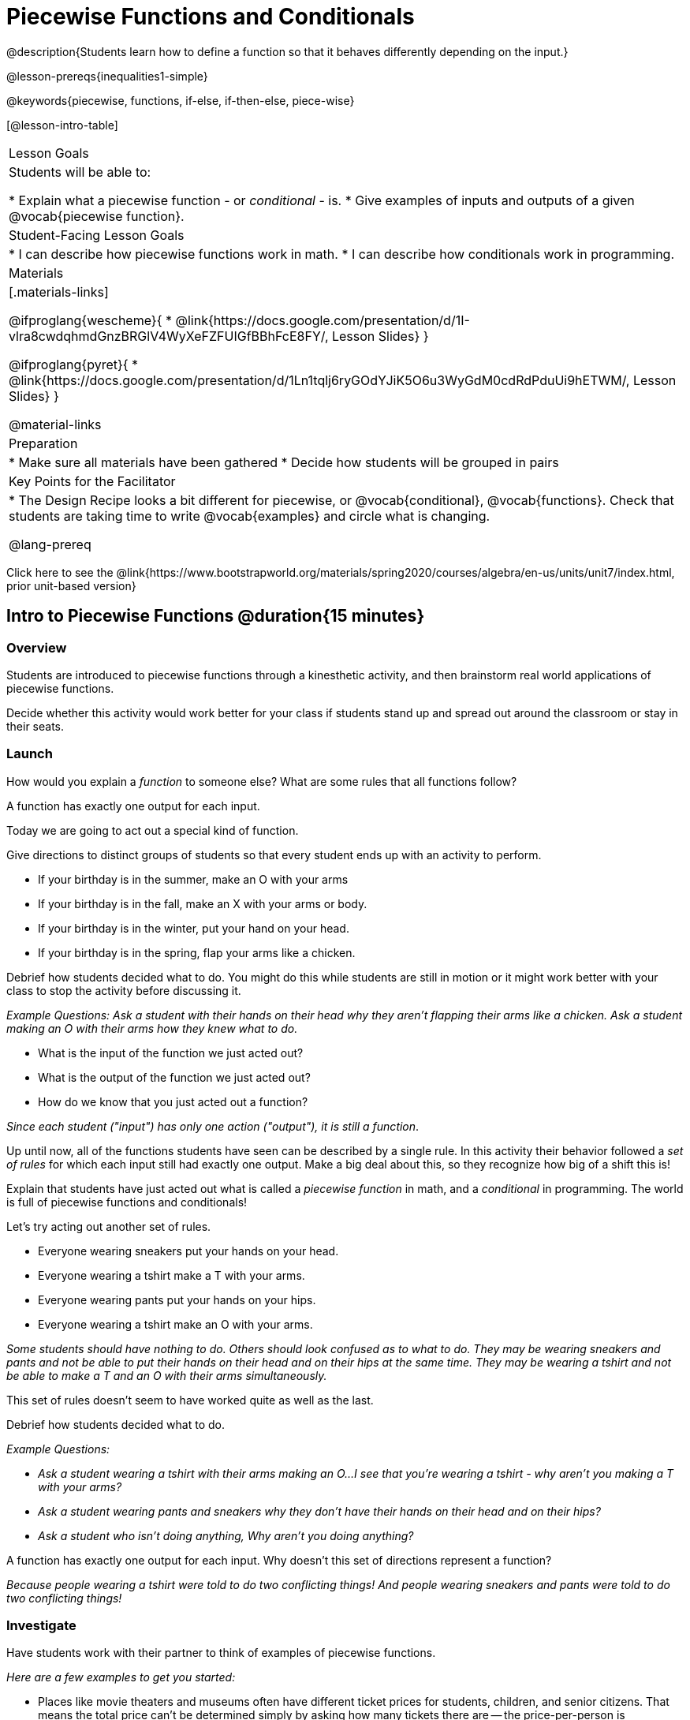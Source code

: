 = Piecewise Functions and Conditionals

@description{Students learn how to define a function so that it behaves differently depending on the input.}

@lesson-prereqs{inequalities1-simple}

@keywords{piecewise, functions, if-else, if-then-else, piece-wise}

[@lesson-intro-table]
|===
| Lesson Goals
| Students will be able to:

* Explain what a piecewise function - or _conditional_ - is.
* Give examples of inputs and outputs of a given @vocab{piecewise function}.

| Student-Facing Lesson Goals
|
* I can describe how piecewise functions work in math.
* I can describe how conditionals work in programming.

| Materials
|[.materials-links]

@ifproglang{wescheme}{
*  @link{https://docs.google.com/presentation/d/1I-vlra8cwdqhmdGnzBRGlV4WyXeFZFUIGfBBhFcE8FY/, Lesson Slides}
}

@ifproglang{pyret}{
*  @link{https://docs.google.com/presentation/d/1Ln1tqlj6ryGOdYJiK5O6u3WyGdM0cdRdPduUi9hETWM/, Lesson Slides}
}

@material-links

| Preparation
|
* Make sure all materials have been gathered
* Decide how students will be grouped in pairs

| Key Points for the Facilitator
|
* The Design Recipe looks a bit different for piecewise, or @vocab{conditional}, @vocab{functions}.  Check that students are taking time to write @vocab{examples} and circle what is changing.

@lang-prereq

|===

[.old-materials]
Click here to see the @link{https://www.bootstrapworld.org/materials/spring2020/courses/algebra/en-us/units/unit7/index.html, prior unit-based version}

== Intro to Piecewise Functions @duration{15 minutes}

=== Overview
Students are introduced to piecewise functions through a kinesthetic activity, and then brainstorm real world applications of piecewise functions.

Decide whether this activity would work better for your class if students stand up and spread out around the classroom or stay in their seats.

=== Launch

[.lesson-instruction]
How would you explain a _function_ to someone else? What are some rules that all functions follow?

[.lesson-point]
A function has exactly one output for each input.

[.lesson-instruction]
--
Today we are going to act out a special kind of function.
--

Give directions to distinct groups of students so that every student ends up with an activity to perform.

[.lesson-instruction]
* If your birthday is in the summer, make an O with your arms
* If your birthday is in the fall, make an X with your arms or body.
* If your birthday is in the winter, put your hand on your head.
* If your birthday is in the spring, flap your arms like a chicken.

Debrief how students decided what to do. You might do this while students are still in motion or it might work better with your class to stop the activity before discussing it.

_Example Questions: Ask a student with their hands on their head why they aren't flapping their arms like a chicken.
Ask a student making an O with their arms how they knew what to do._

[.lesson-instruction]
* What is the input of the function we just acted out?
* What is the output of the function we just acted out?
* How do we know that you just acted out a function?

_Since each student ("input") has only one action ("output"), it is still a function_.

Up until now, all of the functions students have seen can be described by a single rule. In this activity their behavior followed a _set of rules_ for which each input still had exactly one output. Make a big deal about this, so they recognize how big of a shift this is!

Explain that students have just acted out what is called a _piecewise function_ in math, and a _conditional_ in programming. The world is full of piecewise functions and conditionals!

[.lesson-instruction]
--
Let's try acting out another set of rules.

* Everyone wearing sneakers put your hands on your head.
* Everyone wearing a tshirt make a T with your arms.
* Everyone wearing pants put your hands on your hips.
* Everyone wearing a tshirt make an O with your arms.
--

_Some students should have nothing to do. Others should look confused as to what to do. They may be wearing sneakers and pants and not be able to put their hands on their head and on their hips at the same time. They may be wearing a tshirt and not be able to make a T and an O with their arms simultaneously._

[.lesson-instruction]
This set of rules doesn't seem to have worked quite as well as the last.

Debrief how students decided what to do.

_Example Questions:_

* _Ask a student wearing a tshirt with their arms making an O...I see that you're wearing a tshirt - why aren't you making a T with your arms?_

* _Ask a student wearing pants and sneakers why they don't have their hands on their head and on their hips?_

* _Ask a student who isn't doing anything, Why aren't you doing anything?_

[.lesson-instruction]
A function has exactly one output for each input.
Why doesn't this set of directions represent a function?

_Because people wearing a tshirt were told to do two conflicting things! And people wearing sneakers and pants were told to do two conflicting things!_

=== Investigate

Have students work with their partner to think of examples of piecewise functions.

_Here are a few examples to get you started:_

* Places like movie theaters and museums often have different ticket prices for students, children, and senior citizens. That means the total price can't be determined simply by asking how many tickets there are -- the price-per-person is conditioned on what kind of ticket is being purchased!
* The US Postal Service charges a different rate for differently-sized letters and packages. That means the total price can't be determined just by asking how many things are being mailed -- the price is conditioned on what kind of things are shipped!
* Many phone plans include a certain price-per-gigabyte for data, but only up to a maximum cutoff amout. After that, the price-per-gigabyte gets a lot higher. That means we can't calculate the cost simply by knowing how many gigabytes there are -- the cost is conditioned on what the cutoff is!

=== Synthesize
Share your findings as a class.

_You may also want to discuss whether square root and absolute values are piecewise functions._

[.strategy-box, cols="1", grid="none", stripes="none"]
|===
|
@span{.title}{Partial Functions}

For Algebra 2 or pre-calculus teachers, this is a useful time to address _partial functions_. In the USPS example, the cost to mail tiny cards is _undefined_ because the postal service doesn't ship packages that are too small.
|===

== Conditionals in Programming @duration{20 minutes}

=== Overview
Having acted out a piecewise function, students take the first step towards writing one, by exploring one or two programs that make use of piecewise functions, developing their own understanding, and modifying the programs.

=== Launch
So far, all of the functions we've written had a _single rule_. The rule for `gt` was to take a number and make a solid, green triangle of that size. The rule for `bc` was to take a number and make a solid, blue circle of that size.

////
The rule for `nametag` was to take a row and make an image of the animal's name in purple letters.
////

What if we want to write functions that apply different rules, based on certain conditions?

=== Investigate

[.lesson-instruction]

- Open the @starter-file{red-shape}.
- Complete @printable-exercise{pages/red-shape-explore.adoc} in your student workbooks.

If you have more time to devote to piecewise functions or students who are ready to dive deeper, have them work with the @opt-starter-file{mood-generator} using @printable-exercise{pages/MoodGenerator-explore.adoc} in their student workbooks. _Students will enjoy getting to use emojis!_

@ifproglang{pyret}{
[.strategy-box, cols="1", grid="none", stripes="none"]
|===
|
@span{.title}{More than one Way to Define Piecewise Functions!}

There are several conditional expessions in Pyret. For those who are curious, check out this @opt-starter-file{mood-generator-ask}, which makes use of `ask` instead of `if`. Pyret's `ask` construct is similar to the `switch` or `case` statements in other languages. Writing a second Red Shape program using `ask` could be a good extension for some students.
|===
}

=== Synthesize

[.lesson-instruction]
* What happened when you gave `red-shape` a shape that wasn't defined in the program?

_The program told us that the shape was unknown. Think about other functions that don't work when we give them an invalid input, like dividing by zero!_


[.lesson-instruction]
* What is the syntax for writing piecewise functions?

@ifproglang{pyret}{_Pyret allows us to write if-expressions, which contain:_

. _the keyword `if`, followed by a condition._
. _a colon (`:`), followed by a rule for what the function should do if the condition is_ `true`
. _an `else:`, followed by a rule for what to do if the condition is_ `false`

_We can chain them together to create multiple rules, with the last `else:` being our fallback in case every other condition is `false`._
}

@ifproglang{wescheme}{_WeScheme allows us to write piecewise functions as follows:_

. _the keyword `cond`, followed by a list of conditions_
. _each condition is a boolean expression, followed by a rule for what the function should do if the condition is_ `true`.
. _ending with an `else` statement, being our fallback in case every other condition is_ `false`.
}

== Extending the Design Recipe @duration{20 minutes}

=== Overview

Students think through how much of the Red Shape program we could have written using the Design Recipe.

=== Launch

Let's see how the Design Recipe could help us to write a piecewise function.

=== Investigate
[.lesson-instruction]
* Turn to @printable-exercise{redshape-dr.adoc}
* How do the Contract and Purpose Statement compare to other Contracts we've seen?

_The Contract and Purpose Statements don't change: we still write down the name, Domain and Range of our function, and we still write down all the information we need in our Purpose Statement (of course, now we have more important information to write - like our condition(s)!)._

[.lesson-instruction]
* How do the examples compare to other examples we've seen?

_The examples are also pretty similar: we write the name of the function, followed by some example inputs, and then we write what the function produces with those inputs._

[.lesson-instruction]
* Circle and label everything that is _change_-able.
* What changes? What did you label?

[.lesson-point]
If there are more unique labels in the examples than there are things in the Domain, we're probably looking at a piecewise function.

In this case, there are more things to circle-and-label in the examples than there are things in our Domain. Think back to our examples of piecewise functions (ticket sales, postage, cell-phone data plans, etc): knowing the input isn't enough - we also need to know the conditions!

[.strategy-box, cols="1", grid="none", stripes="none"]
|===
|
@span{.title}{Pedagogy Note}

Up until now, there's been a pattern that students may not have noticed: the number of things in the Domain of a function was _always_ equal to the number of labels in the example step, which was _always_ equal to the number of variables in the definition. Make sure you explicitly draw students' attention to this here, and point out that this pattern *no longer holds* when it comes to piecewise functions. When it doesn't hold, that's how we _know_ we need a piecewise function!
|===

=== Synthesize

[.lesson-instruction]
* How many examples are needed to fully test a piecewise function with four "pieces"?

_More than two! In fact, we need an example for every option - every "piece"! (And in some cases there is a "default" `else` or `otherwise` option, which we should write an example to test, too!)_

[.lesson-instruction]
* What changes in a piecewise function?

_The input, and also the **rule the function applies to the input**_

== Additional Resources:

If you have more time for working with Piecewise Functions, you may want to have students create a _visual representation_ of how the computer moves through a conditional function.

We also have another program for your students to explore and scaffolded pages to support them through the process!

* @opt-starter-file{alices-restaurant}
* @opt-printable-exercise{pages/restaurant-intro.adoc}
* @opt-printable-exercise{pages/restaurant-explore.adoc}
* @opt-printable-exercise{pages/restaurant-dr.adoc}



